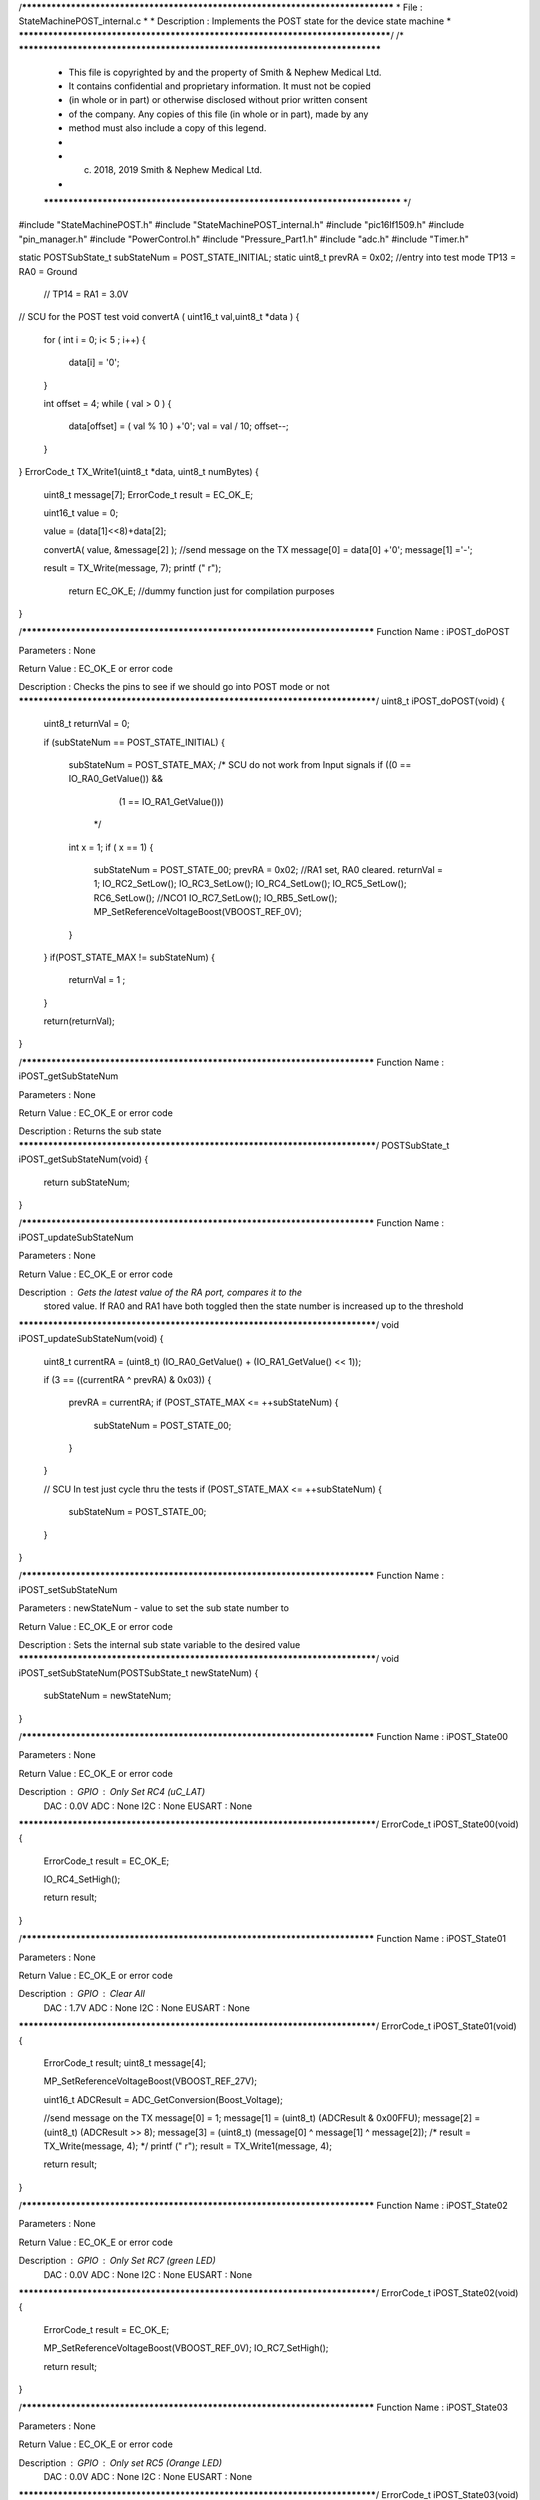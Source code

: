 /********************************************************************************
* File : StateMachinePOST_internal.c
*
* Description : Implements the POST state for the device state machine
*
********************************************************************************/
/* ******************************************************************************
 * This file is copyrighted by and the property of Smith & Nephew Medical Ltd.
 * It contains confidential and proprietary information. It must not be copied
 * (in whole or in part) or otherwise disclosed without prior written consent
 * of the company. Any copies of this file (in whole or in part), made by any
 * method must also include a copy of this legend.
 *
 * (c) 2018, 2019 Smith & Nephew Medical Ltd.
 *
 ***************************************************************************** */

#include "StateMachinePOST.h"
#include "StateMachinePOST_internal.h"
#include "pic16lf1509.h"
#include "pin_manager.h"
#include "PowerControl.h"
#include "Pressure_Part1.h"
#include "adc.h"
#include "Timer.h"

static POSTSubState_t subStateNum = POST_STATE_INITIAL;
static uint8_t prevRA = 0x02;  //entry into test mode TP13 = RA0 = Ground
                               //                     TP14 = RA1 = 3.0V





// SCU for the POST test 
void convertA ( uint16_t val,uint8_t *data  )
{
    for ( int i = 0; i< 5 ; i++) 
    {
        data[i] = '0'; 
    }
    
    int offset = 4;
    while ( val > 0 )
    {
        data[offset] =  ( val % 10 ) +'0'; 
        val = val / 10; 
        offset--;     
    }  
}
ErrorCode_t TX_Write1(uint8_t *data, uint8_t numBytes)
{
    
  uint8_t  message[7];
  ErrorCode_t result = EC_OK_E;
     
  uint16_t value = 0;
     
  value = (data[1]<<8)+data[2];
     
  convertA( value, &message[2] );
  //send message on the TX
  message[0] = data[0] +'0';
  message[1] ='-';

  result = TX_Write(message, 7); 
  printf ("  \r");
    
   return EC_OK_E; //dummy function just for compilation purposes 
}


/****************************************************************************
Function Name  :  iPOST_doPOST

Parameters     :  None

Return Value   :  EC_OK_E or error code

Description    :  Checks the pins to see if we should go into POST mode or not
*****************************************************************************/
uint8_t  iPOST_doPOST(void)
{
  uint8_t returnVal = 0;
  
  if (subStateNum == POST_STATE_INITIAL)
  {
    subStateNum = POST_STATE_MAX;
    /* SCU do not work from Input signals
    if ((0 == IO_RA0_GetValue()) && 
        (1 == IO_RA1_GetValue()))
     */
    int x = 1;  
    if ( x == 1)
    {
      subStateNum = POST_STATE_00;
      prevRA = 0x02; //RA1 set, RA0 cleared.
      returnVal = 1;
      IO_RC2_SetLow();
      IO_RC3_SetLow();
      IO_RC4_SetLow();
      IO_RC5_SetLow();
      RC6_SetLow();  //NCO1
      IO_RC7_SetLow();
      IO_RB5_SetLow();
      MP_SetReferenceVoltageBoost(VBOOST_REF_0V);    
    }
  }
  if(POST_STATE_MAX != subStateNum)
  {
    returnVal = 1  ;
  }
  
  return(returnVal);
}

/****************************************************************************
Function Name  :  iPOST_getSubStateNum

Parameters     :  None

Return Value   :  EC_OK_E or error code

Description    :  Returns the sub state
*****************************************************************************/
POSTSubState_t iPOST_getSubStateNum(void)
{
  return subStateNum;
}

/****************************************************************************
Function Name  :  iPOST_updateSubStateNum

Parameters     :  None

Return Value   :  EC_OK_E or error code

Description    :  Gets the latest value of the RA port, compares it to the
                  stored value. If RA0 and RA1 have both toggled then the state
                  number is increased up to the threshold
*****************************************************************************/
void iPOST_updateSubStateNum(void)
{
  uint8_t  currentRA = (uint8_t) (IO_RA0_GetValue() + (IO_RA1_GetValue() << 1)); 
  
  if (3 == ((currentRA ^ prevRA) & 0x03))
  {
    prevRA = currentRA;
    if (POST_STATE_MAX <= ++subStateNum)
    {
      subStateNum = POST_STATE_00;
    }
  }
  
  // SCU In test just cycle thru the tests
  if (POST_STATE_MAX <= ++subStateNum)
  {
      subStateNum = POST_STATE_00;
  }
  
}

/****************************************************************************
Function Name  :  iPOST_setSubStateNum

Parameters     :  newStateNum - value to set the sub state number to

Return Value   :  EC_OK_E or error code

Description    :  Sets the internal sub state variable to the desired value
*****************************************************************************/
void iPOST_setSubStateNum(POSTSubState_t  newStateNum)
{
  subStateNum = newStateNum;
}

/****************************************************************************
Function Name  :  iPOST_State00

Parameters     :  None

Return Value   :  EC_OK_E or error code

Description    :  GPIO   : Only Set RC4 (uC_LAT)
                  DAC    : 0.0V
                  ADC    : None
                  I2C    : None
                  EUSART : None
*****************************************************************************/
ErrorCode_t iPOST_State00(void)
{
  ErrorCode_t result = EC_OK_E;
  
  IO_RC4_SetHigh();
  
  return result;
}

/****************************************************************************
Function Name  :  iPOST_State01

Parameters     :  None

Return Value   :  EC_OK_E or error code

Description    :  GPIO   : Clear All
                  DAC    : 1.7V
                  ADC    : None
                  I2C    : None
                  EUSART : None
*****************************************************************************/
ErrorCode_t iPOST_State01(void)
{
  ErrorCode_t result;
  uint8_t  message[4];
  
  MP_SetReferenceVoltageBoost(VBOOST_REF_27V);
  
  uint16_t ADCResult = ADC_GetConversion(Boost_Voltage);

  //send message on the TX
  message[0] = 1;
  message[1] = (uint8_t) (ADCResult & 0x00FFU);
  message[2] = (uint8_t) (ADCResult >> 8);
  message[3] = (uint8_t) (message[0] ^ message[1] ^ message[2]);
  /*
  result = TX_Write(message, 4);
  */
  printf (" \r");
  result = TX_Write1(message, 4);
  
  return result;
}

/****************************************************************************
Function Name  :  iPOST_State02

Parameters     :  None

Return Value   :  EC_OK_E or error code

Description    :  GPIO   : Only Set RC7 (green LED)
                  DAC    : 0.0V
                  ADC    : None
                  I2C    : None
                  EUSART : None
*****************************************************************************/
ErrorCode_t iPOST_State02(void)
{
  ErrorCode_t result = EC_OK_E;
  
  MP_SetReferenceVoltageBoost(VBOOST_REF_0V);
  IO_RC7_SetHigh();
  
  return result;
}

/****************************************************************************
Function Name  :  iPOST_State03

Parameters     :  None

Return Value   :  EC_OK_E or error code

Description    :  GPIO   : Only set RC5 (Orange LED)
                  DAC    : 0.0V
                  ADC    : None
                  I2C    : None
                  EUSART : None
*****************************************************************************/
ErrorCode_t iPOST_State03(void)
{
  ErrorCode_t result = EC_OK_E;
  IO_RC7_SetLow();
  IO_RC5_SetHigh();
  
  return result;
}

/****************************************************************************
Function Name  :  iPOST_State04

Parameters     :  None

Return Value   :  EC_OK_E or error code

Description    :  GPIO   : Only set RC2 (uC_SensorSupply)
                  DAC    : 0.0V
                  ADC    : None
                  I2C    : Read from internal pressure sensor
                  EUSART : Tx internal pressure value
*****************************************************************************/
ErrorCode_t iPOST_State04(void)
{
  ErrorCode_t result;
  uint16_t    currentVacuum;
  uint16_t    internalPressure;
  uint16_t    externalPressure;
  IO_RC5_SetLow();
  IO_RC2_SetHigh();
  uint8_t  message[4];
  
  //get reading from the external pressure sensor
  result = GetVacuum(&internalPressure, &externalPressure, &currentVacuum);
  
  if(EC_OK_E == result)
  {
    //send message on the TX
    message[0] = 4;
    message[1] = (uint8_t) (externalPressure & 0x00FFU);
    message[2] = (uint8_t) (externalPressure >> 8);
    message[3] = (uint8_t) (message[0] ^ message[1] ^ message[2]);
    /*
    result = TX_Write(message, 4);
    */
    result = TX_Write1(message, 4);
  }  
  return result;
}

/****************************************************************************
Function Name  :  iPOST_State05

Parameters     :  None

Return Value   :  EC_OK_E or error code

Description    :  GPIO   : Clear All
                  DAC    : 0.0V
                  ADC    : None
                  I2C    : Read from external pressure sensor
                  EUSART : Tx external pressure value
*****************************************************************************/
ErrorCode_t iPOST_State05(void)
{
  ErrorCode_t result;
  uint16_t    currentVacuum;
  uint16_t    internalPressure;
  uint16_t    externalPressure;
  
  uint8_t  message[4];
 
  IO_RC2_SetLow();

  //get reading from the internal pressure sensor
  result = GetVacuum(&internalPressure, &externalPressure, &currentVacuum);
  
  //send message on the TX
  if(EC_OK_E == result)
  {
    message[0] = 5;
    message[1] = (uint8_t) (internalPressure & 0x00FFU);
    message[2] = (uint8_t) (internalPressure >> 8);
    message[3] = (uint8_t) (message[0] ^ message[1] ^ message[2]);
    /*
    result = TX_Write(message, 4);
    */
    result = TX_Write1(message, 4);
  }
  return result;
}

/****************************************************************************
Function Name  :  iPOST_State06

Parameters     :  None

Return Value   :  EC_OK_E or error code

Description    :  GPIO   : Clear All
                  DAC    : 0.0V
                  ADC    : None
                  I2C    : Write to EEPROM and Read Back
                  EUSART : Tx pass/fail if read back data matches written data
*****************************************************************************/
ErrorCode_t iPOST_State06(void)
{
  ErrorCode_t readResult  = EC_OK_E;
  ErrorCode_t writeResult;
  ErrorCode_t TXResult;
  uint8_t  writtenData[2] = {0xAA, 0x55};
  uint8_t  resetData[2] = {0xFF, 0xFF};
  uint8_t  readData[2] = {0x00, 0x00};
  uint8_t  message[4];
  uint8_t  tempData; // temporary result
  const uint32_t eepromAddress = 0; // 0x10000 64K

  MP_EnableExternalPeripheralsSupply();
  /*lint -e{522} Suppress: Highest String ?PM_Delay? lacks side-effects.*/
  PM_Delay((uint32_t) 8);

  //Memory_Write
  writeResult = I2E_Write(eepromAddress, writtenData, 2);
    
  //Memory_Read.
  // Keep retrying because there is a write delay flashing EEPROM from previous write operation.
  // See http://www.mouser.com/ds/2/389/m24m02-dr-954993.pdf
  /*lint -e{522} Suppress: Highest String ?PM_Delay? lacks side-effects.*/
  PM_Delay((uint32_t) 10);
  uint8_t delayAfterWriteCount = 5;
  while(delayAfterWriteCount-- > 0)
  {
    readResult = I2E_Read(eepromAddress, readData, 2);
    if (readResult == EC_OK_E) {break;}
  }

  //send message on the TX
  message[0] = 6;
  
  // The following line, 
  // message[1] = (EC_OK_E == writeResult) + ((EC_OK_E == readResult) << 1);
  // has been re-written below to avoid the lint Warning 514: Unusual use of a Boolean expression.
  // It also saves program memory.
  tempData = 0x00U; // reset all bits
  tempData = tempData; // avoids Compiler Warning (1090) "variable is not used".
  if (writeResult == EC_OK_E)
  {
    tempData |= 0x01U; // set bit 0
  }
  if (readResult == EC_OK_E)
  {
    tempData |= 0x02U; // set bit 1
  }
  // result is in bits 0-1: bit 0=writeResult, bit1=readResult
  message[1] = tempData;
  
  // The following line, 
  // message[2] = (uint8_t) ((readData[0] == writtenData[0]) + ((readData[1] == writtenData[1]) << 1));
  // has been re-written below to avoid the lint Warning 514: Unusual use of a Boolean expression.
  // It also saves program memory.
  tempData = 0x00U; // reset all bits
  if (readData [0] == writtenData [0])
  {
    tempData |= 0x01U; // set bit 0
  }
  if (readData [1] == writtenData [1])
  {
    tempData |= 0x02U; // set bit 1
  }
  // result is in bits 0-1: bit 0=Data Byte 0 Result, bit1=Data Byte 1 Result 
  message[2] = tempData;
  
  message[3] = (uint8_t) (message[0] ^ message[1] ^ message[2]);
  
  /*
  TXResult = TX_Write(message, 4);
  */
  TXResult = TX_Write1(message, 4);
  
  
  
  // Allow the longest write time of 10ms
  I2E_Write(eepromAddress, resetData, 2);
  /*lint -e{522} Suppress: Highest String ?PM_Delay? lacks side-effects.*/
  PM_Delay((uint32_t) 10);

  MP_DisableExternalPeripheralsSupply();

  return TXResult;
}

/****************************************************************************
Function Name  :  iPOST_State07

Parameters     :  None

Return Value   :  EC_OK_E or error code

Description    :  GPIO   : Toggle RC6 (PWM-1) at 10Hz - 5Hz 50% duty cycle,
                           clear RC3 (PWM-2)
                  DAC    : 1.7V
                  ADC    : Read AN4/RC0
                  I2C    : None
                  EUSART : Tx the values read by the ADC
*****************************************************************************/
ErrorCode_t iPOST_State07(void)
{
  ErrorCode_t result;
  uint8_t  message[4];
  
  NCO1CON = 0x00;
  IO_RC2_SetHigh();
  
  RC6_Toggle();  //NCO1: assume POST is running at 100ms interval
  IO_RC3_SetLow();
  MP_SetReferenceVoltageBoost(VBOOST_REF_27V);
    
  uint16_t ADCResult = ADC_GetConversion(HBridge_Current);

  //send message on the TX
  message[0] = 7;
  message[1] = (uint8_t) (ADCResult & 0x00FFU);
  message[2] = (uint8_t) (ADCResult >> 8);
  message[3] = (uint8_t) (message[0] ^ message[1] ^ message[2]);
  /*
  result = TX_Write(message, 4);
  */
  result = TX_Write1(message, 4);
  
   
  return result;
}

/****************************************************************************
Function Name  :  iPOST_State08

Parameters     :  None

Return Value   :  EC_OK_E or error code

Description    :  GPIO   : Toggle RC6 (PWM-1) at 10Hz - 5Hz 50% duty cycle,
*                          set RC3 (PWM-2)
                  DAC    : 1.7V
                  ADC    : Read AN4/RC0
                  I2C    : None
                  EUSART : Tx the values read by the ADC
*****************************************************************************/
ErrorCode_t iPOST_State08(void)
{
  ErrorCode_t result;
  uint8_t  message[4];
  
  NCO1CON = 0x00;
  IO_RC2_SetHigh();
  
  RC6_Toggle();  //NCO1: assume POST is running at 100ms interval
  IO_RC3_SetHigh();
  MP_SetReferenceVoltageBoost(VBOOST_REF_27V);
    
  uint16_t ADCResult = ADC_GetConversion(HBridge_Current);

  //send message on the TX
  message[0] = 8;
  message[1] = (uint8_t) (ADCResult & 0x00FFU);
  message[2] = (uint8_t) (ADCResult >> 8);
  message[3] = (uint8_t) (message[0] ^ message[1] ^ message[2]);
  /*
  result = TX_Write(message, 4);
  */
  result = TX_Write1(message, 4);
 
  return result;
}

/****************************************************************************
Function Name  :  iPOST_State09

Parameters     :  None

Return Value   :  EC_OK_E or error code

Description    :  GPIO   : Read value of RA5
                  DAC    : None
                  ADC    : None
                  I2C    : None
                  EUSART : Tx Value of RA5
*****************************************************************************/
ErrorCode_t iPOST_State09(void)
{
  ErrorCode_t result;
  uint8_t  message[4];

  MP_SetReferenceVoltageBoost(VBOOST_REF_0V);
  IO_RC3_SetLow();
  
  uint8_t RA5Result = IO_RA5_GetValue();
  
  //send message on the TX
  message[0] = 9;
  message[1] = RA5Result;
  message[2] = 0;
  message[3] = (uint8_t) (message[0] ^ message[1] ^ message[2]);
  /*
  result = TX_Write(message, 4);
  */
  result = TX_Write1(message, 4);
     
  return result;
}

/****************************************************************************
Function Name  :  iPOST_State10

Parameters     :  None

Return Value   :  EC_OK_E or error code

Description    :  GPIO   : Set RB5 pin (OSC_Supply)
                  DAC    : None
                  ADC    : Take
                  I2C    : None
                  EUSART : None
*****************************************************************************/
ErrorCode_t iPOST_State10(void)
{
  ErrorCode_t result = EC_OK_E;
  IO_RB5_SetHigh();

  /* Note this is the last state. We should not do any Tx here
   */
  return result;
}

/****************************************************************************
Function Name  :  iPOST_StateError

Parameters     :  None

Return Value   :  EC_OK_E or error code

Description    :  GPIO   : Set RB5 pin (OSC_Supply)
                  DAC    : None
                  ADC    : Take
                  I2C    : None
                  EUSART : None
*****************************************************************************/
ErrorCode_t iPOST_StateError(void)
{
 ErrorCode_t result;
 uint8_t  message[4];
  
  //send message on the TX
  message[0] = 0xFF;
  message[1] = 0x0A;
  message[2] = 0xA0;
  message[3] = (uint8_t) (message[0] ^ message[1] ^ message[2]);
  /*
  result = TX_Write(message, 4);
  */
  result = TX_Write1(message, 4);
     
  return result;
}

/****************************************************************************
Function Name  :  iPOST_Init

Parameters     :  None

Return Value   :  None

Description    :  Initialises the UART transmit and I2C EEPROM
 
*****************************************************************************/
void iPOST_Init(void)
{
  TX_Init();
  I2E_Init();
}
